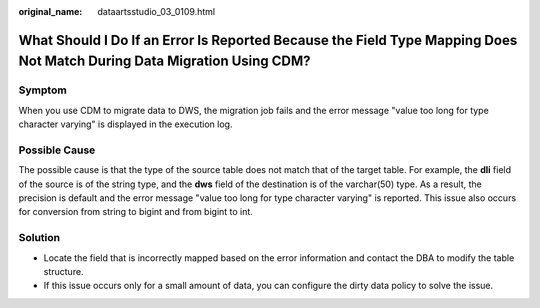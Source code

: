 :original_name: dataartsstudio_03_0109.html

.. _dataartsstudio_03_0109:

What Should I Do If an Error Is Reported Because the Field Type Mapping Does Not Match During Data Migration Using CDM?
=======================================================================================================================

Symptom
-------

When you use CDM to migrate data to DWS, the migration job fails and the error message "value too long for type character varying" is displayed in the execution log.

Possible Cause
--------------

The possible cause is that the type of the source table does not match that of the target table. For example, the **dli** field of the source is of the string type, and the **dws** field of the destination is of the varchar(50) type. As a result, the precision is default and the error message "value too long for type character varying" is reported. This issue also occurs for conversion from string to bigint and from bigint to int.

Solution
--------

-  Locate the field that is incorrectly mapped based on the error information and contact the DBA to modify the table structure.
-  If this issue occurs only for a small amount of data, you can configure the dirty data policy to solve the issue.
